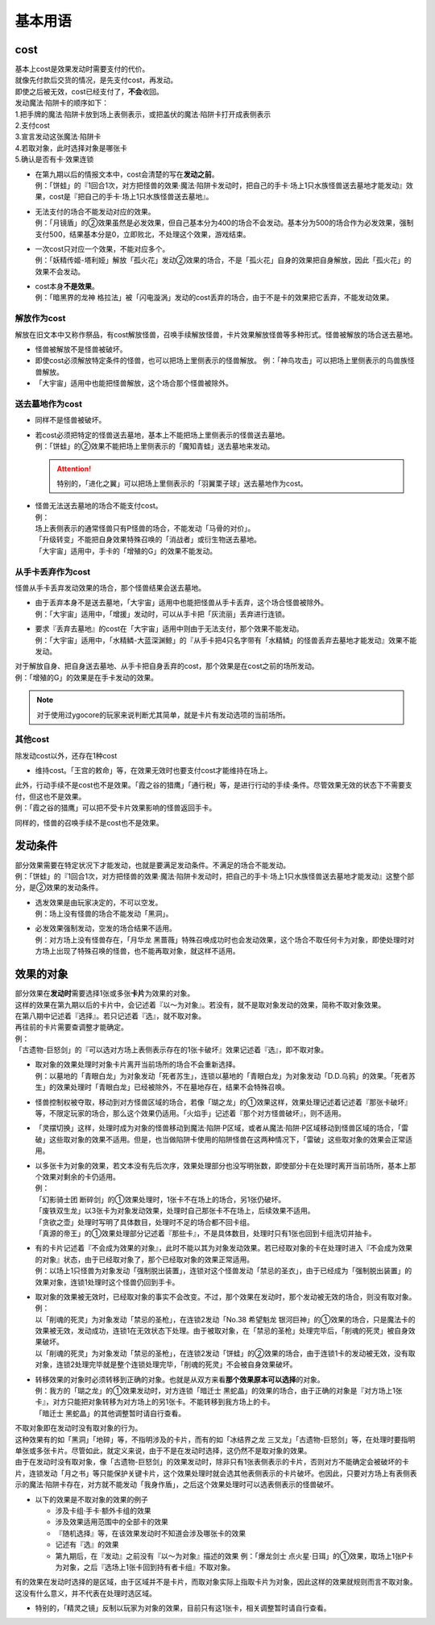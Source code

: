 ========
基本用语
========

cost
====

| 基本上cost是效果发动时需要支付的代价。
| 就像先付款后交货的情况，是先支付cost，再发动。
| 即使之后被无效，cost已经支付了，\ **不会**\ 收回。

| 发动魔法·陷阱卡的顺序如下：
| 1.把手牌的魔法·陷阱卡放到场上表侧表示，或把盖伏的魔法·陷阱卡打开成表侧表示
| 2.支付cost
| 3.宣言发动这张魔法·陷阱卡
| 4.若取对象，此时选择对象是哪张卡
| 5.确认是否有卡·效果连锁

-  | 在第九期以后的情报文本中，cost会清楚的写在\ **发动之前**\ 。
   | 例：「饼蛙」的『1回合1次，对方把怪兽的效果·魔法·陷阱卡发动时，把自己的手卡·场上1只水族怪兽送去墓地才能发动』效果，cost是『把自己的手卡·场上1只水族怪兽送去墓地』。

-  | 无法支付的场合不能发动对应的效果。
   | 例：「月镜盾」的②效果虽然是必发效果，但自己基本分为400的场合不会发动。基本分为500的场合作为必发效果，强制支付500，结果基本分是0，立即败北，不处理这个效果，游戏结束。

-  | 一次cost只对应一个效果，不能对应多个。
   | 例：「妖精传姬-塔利娅」解放「孤火花」发动②效果的场合，不是「孤火花」自身的效果把自身解放，因此「孤火花」的效果不会发动。

-  | cost本身\ **不是效果**\ 。
   | 例：「暗黑界的龙神
     格拉法」被「闪电漩涡」发动的cost丢弃的场合，由于不是卡的效果把它丢弃，不能发动效果。

解放作为cost
------------

解放在旧文本中又称作祭品，有cost解放怪兽，召唤手续解放怪兽，卡片效果解放怪兽等多种形式。怪兽被解放的场合送去墓地。

-  怪兽被解放不是怪兽被破坏。

-  即使cost必须解放特定条件的怪兽，也可以把场上里侧表示的怪兽解放。
   例：「神鸟攻击」可以把场上里侧表示的鸟兽族怪兽解放。

-  「大宇宙」适用中也能把怪兽解放，这个场合那个怪兽被除外。

送去墓地作为cost
----------------

-  同样不是怪兽被破坏。

-  | 若cost必须把特定的怪兽送去墓地，基本上不能把场上里侧表示的怪兽送去墓地。
   | 例：「饼蛙」的②效果不能把场上里侧表示的「魔知青蛙」送去墓地来发动。
   .. attention :: 特别的，「进化之翼」可以把场上里侧表示的「羽翼栗子球」送去墓地作为cost。

-  | 怪兽无法送去墓地的场合不能支付cost。
   | 例：
   | 场上表侧表示的通常怪兽只有P怪兽的场合，不能发动「马骨的对价」。
   | 「升级转变」不能把自身效果特殊召唤的「消战者」或衍生物送去墓地。
   | 「大宇宙」适用中，手卡的「增殖的G」的效果不能发动。

从手卡丢弃作为cost
------------------

怪兽从手卡丢弃发动效果的场合，那个怪兽结果会送去墓地。

-  | 由于丢弃本身不是送去墓地，「大宇宙」适用中也能把怪兽从手卡丢弃，这个场合怪兽被除外。
   | 例：「大宇宙」适用中，「增援」发动时，可以从手卡把「灰流丽」丢弃进行连锁。

-  | 要求『丢弃去墓地』的cost在「大宇宙」适用中则由于无法支付，那个效果不能发动。
   | 例：「大宇宙」适用中，「水精鳞-大蓝深渊鲸」的『从手卡把4只名字带有「水精鳞」的怪兽丢弃去墓地才能发动』效果不能发动。

| 对于解放自身、把自身送去墓地、从手卡把自身丢弃的cost，那个效果是在cost之前的场所发动。
| 例：「增殖的G」的效果是在手卡发动的效果。
.. note:: 对于使用过ygocore的玩家来说判断尤其简单，就是卡片有发动选项的当前场所。

其他cost
--------

除发动cost以外，还存在1种cost

-  维持cost。「王宫的敕命」等，在效果无效时也要支付cost才能维持在场上。

| 此外，行动手续不是cost也不是效果。「霞之谷的猎鹰」「通行税」等，是进行行动的手续·条件。尽管效果无效的状态下不需要支付，但这也不是效果。
| 例：「霞之谷的猎鹰」可以把不受卡片效果影响的怪兽返回手卡。

同样的，怪兽的召唤手续不是cost也不是效果。

发动条件
========

| 部分效果需要在特定状况下才能发动，也就是要满足发动条件。不满足的场合不能发动。
| 例：「饼蛙」的『1回合1次，对方把怪兽的效果·魔法·陷阱卡发动时，把自己的手卡·场上1只水族怪兽送去墓地才能发动』这整个部分，是②效果的发动条件。

-  | 选发效果是由玩家决定的，不可以空发。
   | 例：场上没有怪兽的场合不能发动「黑洞」。

-  | 必发效果强制发动，空发的场合结果不适用。
   | 例：对方场上没有怪兽存在，「月华龙
     黑蔷薇」特殊召唤成功时也会发动效果，这个场合不取任何卡为对象，即使处理时对方场上出现了特殊召唤的怪兽，也不能再取对象，就这样不适用。

效果的对象
==========

| 部分效果在\ **发动时**\ 需要选择1张或多张\ **卡片**\ 为效果的对象。
| 这样的效果在第九期以后的卡片中，会记述着『以～为对象』。若没有，就不是取对象发动的效果，简称不取对象效果。
| 在第八期中记述着『选择』。若只记述着『选』，就不取对象。
| 再往前的卡片需要查调整才能确定。
| 例：
| 「古遗物-巨怒剑」的『可以选对方场上表侧表示存在的1张卡破坏』效果记述着『选』，即不取对象。

-  | 取对象的效果处理时对象卡片离开当前场所的场合不会重新选择。
   | 例：以墓地的「青眼白龙」为对象发动「死者苏生」，连锁以墓地的「青眼白龙」为对象发动「D.D.乌鸦」的效果。「死者苏生」的效果处理时「青眼白龙」已经被除外，不在墓地存在，结果不会特殊召唤。

-  | 怪兽控制权被夺取，移动到对方怪兽区域的场合，若像「瑚之龙」的①效果这样，效果处理记述着记述着『那张卡破坏』等，不限定玩家的场合，那么这个效果仍适用。「火焰手」记述着『那个对方怪兽破坏』，则不适用。

-  | 「灵摆切换」这样，处理时成为对象的怪兽移动到魔法·陷阱·P区域，或者从魔法·陷阱·P区域移动到怪兽区域的场合，「雷破」这些取对象的效果不适用。但是，也当做陷阱卡使用的陷阱怪兽在这两种情况下，「雷破」这些取对象的效果会正常适用。

-  | 以多张卡为对象的效果，若文本没有先后次序，效果处理部分也没写明张数，即使部分卡在处理时离开当前场所，基本上那个效果对剩余的卡仍适用。
   | 例：
   | 「幻影骑士团
     断碎剑」的①效果处理时，1张卡不在场上的场合，另1张仍破坏。
   | 「废铁双生龙」以3张卡为对象发动效果，处理时自己那张卡不在场上，后续效果不适用。
   | 「贪欲之壶」处理时写明了具体数目，处理时不足的场合都不回卡组。
   | 「真源的帝王」的①效果处理部分记述着『那些卡』，不是具体数目，处理时只有1张也回到卡组洗切并抽卡。

-  | 有的卡片记述着『不会成为效果的对象』，此时不能以其为对象发动效果。若已经取对象的卡在处理时进入『不会成为效果的对象』状态，由于已经取对象了，那个已经取对象的效果正常适用。
   | 例：以场上1只怪兽为对象发动「强制脱出装置」，连锁对这个怪兽发动「禁忌的圣衣」，由于已经成为「强制脱出装置」的效果对象，连锁1处理时这个怪兽仍回到手卡。

-  | 取对象的效果被无效时，已经取对象的事实不会改变。不过，那个效果在发动时，那个发动被无效的场合，则没有取对象。
   | 例：
   | 以「削魂的死灵」为对象发动「禁忌的圣枪」，在连锁2发动「No.38
     希望魁龙
     银河巨神」的①效果的场合，只是魔法卡的效果被无效，发动成功，连锁1在无效状态下处理。由于被取对象，在「禁忌的圣枪」处理完毕后，「削魂的死灵」被自身效果破坏。
   | 以「削魂的死灵」为对象发动「禁忌的圣枪」，在连锁2发动「饼蛙」的②效果的场合，由于连锁1卡的发动被无效，没有取对象，连锁2处理完毕就是整个连锁处理完毕，「削魂的死灵」不会被自身效果破坏。

-  | 转移效果的对象时必须转移到正确的对象。也就是从双方来看\ **那个效果原本可以选择**\ 的对象。
   | 例：我方的「瑚之龙」的①效果发动时，对方连锁「暗迁士
     黑蛇晶」的效果的场合，由于正确的对象是『对方场上1张卡』，对方只能把对象转移为对方场上的另1张卡。不能转移到我方场上的卡。
   | 「暗迁士 黑蛇晶」的其他调整暂时请自行查看。

| 不取对象即在发动时没有取对象的行为。
| 这种效果有的如「黑洞」「地碎」等，不指明涉及的卡片，而有的如「冰结界之龙
  三叉龙」「古遗物-巨怒剑」等，在处理时要指明单张或多张卡片。尽管如此，就定义来说，由于不是在发动时选择，这仍然不是取对象的效果。
| 由于在发动时没有取对象，像「古遗物-巨怒剑」的效果发动时，除非只有1张表侧表示的卡片，否则对方不能确定会被破坏的卡片，连锁发动「月之书」等只能保护关键卡片，这个效果处理时就会选其他表侧表示的卡片破坏。也因此，只要对方场上有表侧表示的魔法·陷阱卡存在，对方就不能发动「我身作盾」，之后这个效果处理时可以选表侧表示的怪兽破坏。

-  以下的效果是不取对象的效果的例子

   -  涉及卡组·手卡·额外卡组的效果
   -  涉及效果适用范围中的全部卡的效果
   -  『随机选择』等，在该效果发动时不知道会涉及哪张卡的效果
   -  记述有『选』的效果
   -  第九期后，在『发动』之前没有『以～为对象』描述的效果
      例：「爆龙剑士
      点火星·日珥」的①效果，取场上1张P卡为对象，之后『选场上1张卡回到持有者卡组』不取对象。

有的效果在发动时选择的是区域，由于区域并不是卡片，而取对象实际上指取卡片为对象，因此这样的效果就规则而言不取对象。这没有什么意义，并不代表在处理时选区域。

-  特别的，「精灵之镜」反制以玩家为对象的效果，目前只有这1张卡，相关调整暂时请自行查看。

